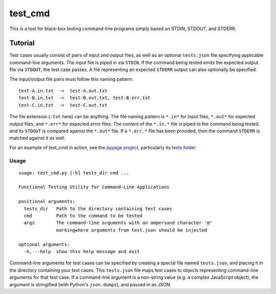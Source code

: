 test_cmd
========
This is a tool for black-box testing command-line programs simply based on STDIN, STDOUT, and STDERR.

Tutorial
--------
Test cases usually consist of pairs of input and output files, as well as an optional ``tests.json`` file specifying applicable command-line arguments.  The input file is piped in via ``STDIN``. If the command being tested emits the expected output file via ``STDOUT``, the test case passes. A file representing an expected ``STDERR`` output can also optionally be specified.

The input/output file pairs must follow this naming pattern::

  test-A.in.txt  ->  test-A.out.txt
  test-B.in.txt  ->  test-B.out.txt, test-B.err.txt
  test-C.in.txt  ->  test-C.out.txt

The file extension (``.txt`` here) can be anything. The file naming pattern is ``*.in*`` for input files, ``*.out*`` for expected output files, and ``*.err*`` for expected error files. The content of the ``*.in.*`` file is piped to the command being tested, and its ``STDOUT`` is compared against the ``*.out*`` file. If a ``*.err.*`` file has been provided, then the command ``STDERR`` is matched against it as well.

For an example of test_cmd in action, see the `pypage project <https://github.com/arjun-menon/pypage>`_, particularly its `tests folder <https://github.com/arjun-menon/pypage/tree/master/tests>`_.

Usage
*****
::

    usage: test_cmd.py [-h] tests_dir cmd ...

    Functional Testing Utility for Command-Line Applications

    positional arguments:
      tests_dir   Path to the directory containing test cases
      cmd         Path to the command to be tested
      args        The command-line arguments with an ampersand character '@'
                  markingwhere arguments from test.json should be injected

    optional arguments:
      -h, --help  show this help message and exit

Command-line arguments for test cases can be specified by creating a special file named ``tests.json``, and placing it in the directory containing your test cases. This ``tests.json`` file maps test cases to objects representing command-line arguments for that test case. If a command-line argument is a non-string value (e.g. a complex JavaScript object), the argument is stringified (with Python's ``json.dumps``), and passed in as JSON.

